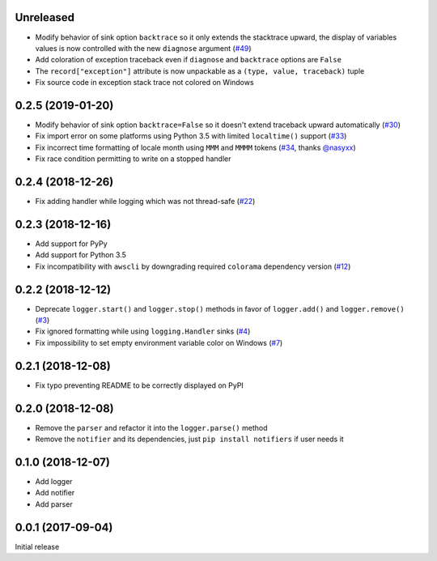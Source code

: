 Unreleased
==========

- Modify behavior of sink option ``backtrace`` so it only extends the stacktrace upward, the display of variables values is now controlled with the new ``diagnose`` argument (`#49 <https://github.com/Delgan/loguru/issues/49>`_)
- Add coloration of exception traceback even if ``diagnose`` and ``backtrace`` options are ``False``
- The ``record["exception"]`` attribute is now unpackable as a ``(type, value, traceback)`` tuple
- Fix source code in exception stack trace not colored on Windows

0.2.5 (2019-01-20)
==================

- Modify behavior of sink option ``backtrace=False`` so it doesn't extend traceback upward automatically (`#30 <https://github.com/Delgan/loguru/issues/30>`_)
- Fix import error on some platforms using Python 3.5 with limited ``localtime()`` support (`#33 <https://github.com/Delgan/loguru/issues/33>`_)
- Fix incorrect time formatting of locale month using ``MMM`` and ``MMMM`` tokens (`#34 <https://github.com/Delgan/loguru/pull/34>`_, thanks `@nasyxx <https://github.com/nasyxx>`_)
- Fix race condition permitting to write on a stopped handler


0.2.4 (2018-12-26)
==================

- Fix adding handler while logging which was not thread-safe (`#22 <https://github.com/Delgan/loguru/issues/22>`_)


0.2.3 (2018-12-16)
==================

- Add support for PyPy
- Add support for Python 3.5
- Fix incompatibility with ``awscli`` by downgrading required ``colorama`` dependency version (`#12 <https://github.com/Delgan/loguru/issues/12>`_)


0.2.2 (2018-12-12)
==================

- Deprecate ``logger.start()`` and ``logger.stop()`` methods in favor of ``logger.add()`` and ``logger.remove()`` (`#3 <https://github.com/Delgan/loguru/issues/3>`_)
- Fix ignored formatting while using ``logging.Handler`` sinks (`#4 <https://github.com/Delgan/loguru/issues/4>`_)
- Fix impossibility to set empty environment variable color on Windows (`#7 <https://github.com/Delgan/loguru/issues/7>`_)


0.2.1 (2018-12-08)
==================

- Fix typo preventing README to be correctly displayed on PyPI


0.2.0 (2018-12-08)
==================

- Remove the ``parser`` and refactor it into the ``logger.parse()`` method
- Remove the ``notifier`` and its dependencies, just ``pip install notifiers`` if user needs it


0.1.0 (2018-12-07)
==================

- Add logger
- Add notifier
- Add parser


0.0.1 (2017-09-04)
==================

Initial release
